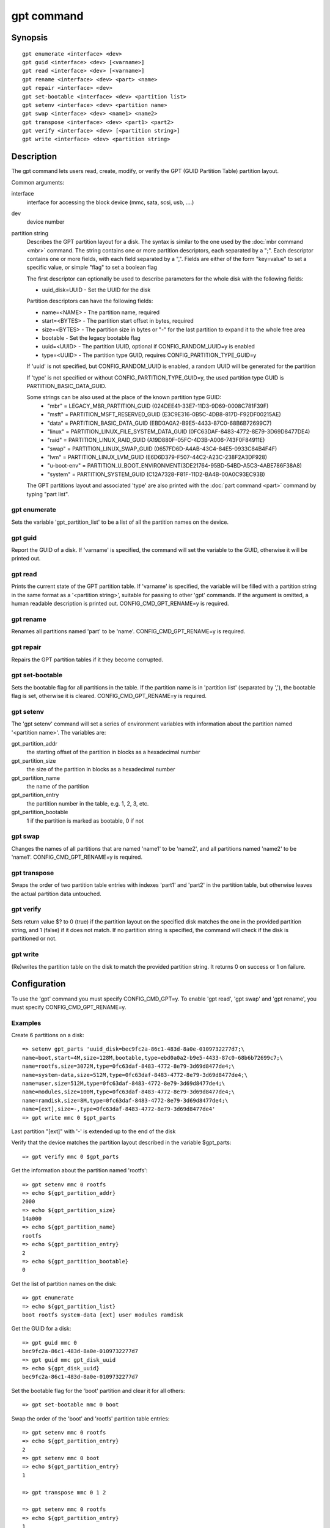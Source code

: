 .. SPDX-License-Identifier: GPL-2.0+

.. index::
   single: gpt (command)

gpt command
===========

Synopsis
--------

::

    gpt enumerate <interface> <dev>
    gpt guid <interface> <dev> [<varname>]
    gpt read <interface> <dev> [<varname>]
    gpt rename <interface> <dev> <part> <name>
    gpt repair <interface> <dev>
    gpt set-bootable <interface> <dev> <partition list>
    gpt setenv <interface> <dev> <partition name>
    gpt swap <interface> <dev> <name1> <name2>
    gpt transpose <interface> <dev> <part1> <part2>
    gpt verify <interface> <dev> [<partition string>]
    gpt write <interface> <dev> <partition string>

Description
-----------

The gpt command lets users read, create, modify, or verify the GPT (GUID
Partition Table) partition layout.

Common arguments:

interface
    interface for accessing the block device (mmc, sata, scsi, usb, ....)

dev
    device number

partition string
    Describes the GPT partition layout for a disk.  The syntax is similar to
    the one used by the :doc:`mbr command <mbr>` command. The string contains
    one or more partition descriptors, each separated by a ";". Each descriptor
    contains one or more fields, with each field separated by a ",". Fields are
    either of the form "key=value" to set a specific value, or simple "flag" to
    set a boolean flag

    The first descriptor can optionally be used to describe parameters for the
    whole disk with the following fields:

    * uuid_disk=UUID - Set the UUID for the disk

    Partition descriptors can have the following fields:

    * name=<NAME> - The partition name, required
    * start=<BYTES> - The partition start offset in bytes, required
    * size=<BYTES> - The partition size in bytes or "-" for the last partition to expand it to the whole free area
    * bootable - Set the legacy bootable flag
    * uuid=<UUID> - The partition UUID, optional if CONFIG_RANDOM_UUID=y is enabled
    * type=<UUID> - The partition type GUID, requires CONFIG_PARTITION_TYPE_GUID=y


    If 'uuid' is not specified, but CONFIG_RANDOM_UUID is enabled, a random UUID
    will be generated for the partition

    If 'type' is not specified or without CONFIG_PARTITION_TYPE_GUID=y,
    the used partition type GUID is PARTITION_BASIC_DATA_GUID.

    Some strings can be also used at the place of the known partition type GUID:
	* "mbr" = LEGACY_MBR_PARTITION_GUID (024DEE41-33E7-11D3-9D69-0008C781F39F)
	* "msft" = PARTITION_MSFT_RESERVED_GUID (E3C9E316-0B5C-4DB8-817D-F92DF00215AE)
	* "data" = PARTITION_BASIC_DATA_GUID (EBD0A0A2-B9E5-4433-87C0-68B6B72699C7)
	* "linux" = PARTITION_LINUX_FILE_SYSTEM_DATA_GUID (0FC63DAF-8483-4772-8E79-3D69D8477DE4)
	* "raid" = PARTITION_LINUX_RAID_GUID (A19D880F-05FC-4D3B-A006-743F0F84911E)
	* "swap" = PARTITION_LINUX_SWAP_GUID (0657FD6D-A4AB-43C4-84E5-0933C84B4F4F)
	* "lvm" = PARTITION_LINUX_LVM_GUID (E6D6D379-F507-44C2-A23C-238F2A3DF928)
	* "u-boot-env" = PARTITION_U_BOOT_ENVIRONMENT(3DE21764-95BD-54BD-A5C3-4ABE786F38A8)
	* "system" = PARTITION_SYSTEM_GUID (C12A7328-F81F-11D2-BA4B-00A0C93EC93B)

    The GPT partitions layout and associated 'type' are also printed with the
    :doc:`part command <part>` command by typing "part list".

gpt enumerate
~~~~~~~~~~~~~

Sets the variable 'gpt_partition_list' to be a list of all the partition names
on the device.

gpt guid
~~~~~~~~

Report the GUID of a disk. If 'varname' is specified, the command will set the
variable to the GUID, otherwise it will be printed out.

gpt read
~~~~~~~~

Prints the current state of the GPT partition table. If 'varname' is specified,
the variable will be filled with a partition string in the same format as a
'<partition string>', suitable for passing to other 'gpt' commands.  If the
argument is omitted, a human readable description is printed out.
CONFIG_CMD_GPT_RENAME=y is required.

gpt rename
~~~~~~~~~~

Renames all partitions named 'part' to be 'name'. CONFIG_CMD_GPT_RENAME=y is
required.

gpt repair
~~~~~~~~~~

Repairs the GPT partition tables if it they become corrupted.

gpt set-bootable
~~~~~~~~~~~~~~~~

Sets the bootable flag for all partitions in the table. If the partition name
is in 'partition list' (separated by ','), the bootable flag is set, otherwise
it is cleared. CONFIG_CMD_GPT_RENAME=y is required.

gpt setenv
~~~~~~~~~~

The 'gpt setenv' command will set a series of environment variables with
information about the partition named '<partition name>'. The variables are:

gpt_partition_addr
    the starting offset of the partition in blocks as a hexadecimal number

gpt_partition_size
    the size of the partition in blocks as a hexadecimal number

gpt_partition_name
    the name of the partition

gpt_partition_entry
    the partition number in the table, e.g. 1, 2, 3, etc.

gpt_partition_bootable
    1 if the partition is marked as bootable, 0 if not

gpt swap
~~~~~~~~

Changes the names of all partitions that are named 'name1' to be 'name2', and
all partitions named 'name2' to be 'name1'. CONFIG_CMD_GPT_RENAME=y is
required.

gpt transpose
~~~~~~~~~~~~~

Swaps the order of two partition table entries with indexes 'part1' and 'part2'
in the partition table, but otherwise leaves the actual partition data
untouched.

gpt verify
~~~~~~~~~~

Sets return value $? to 0 (true) if the partition layout on the
specified disk matches the one in the provided partition string, and 1 (false)
if it does not match. If no partition string is specified, the command will
check if the disk is partitioned or not.

gpt write
~~~~~~~~~

(Re)writes the partition table on the disk to match the provided
partition string. It returns 0 on success or 1 on failure.

Configuration
-------------

To use the 'gpt' command you must specify CONFIG_CMD_GPT=y. To enable 'gpt
read', 'gpt swap' and 'gpt rename', you must specify CONFIG_CMD_GPT_RENAME=y.

Examples
~~~~~~~~

Create 6 partitions on a disk::

    => setenv gpt_parts 'uuid_disk=bec9fc2a-86c1-483d-8a0e-0109732277d7;\
    name=boot,start=4M,size=128M,bootable,type=ebd0a0a2-b9e5-4433-87c0-68b6b72699c7;\
    name=rootfs,size=3072M,type=0fc63daf-8483-4772-8e79-3d69d8477de4;\
    name=system-data,size=512M,type=0fc63daf-8483-4772-8e79-3d69d8477de4;\
    name=user,size=512M,type=0fc63daf-8483-4772-8e79-3d69d8477de4;\
    name=modules,size=100M,type=0fc63daf-8483-4772-8e79-3d69d8477de4;\
    name=ramdisk,size=8M,type=0fc63daf-8483-4772-8e79-3d69d8477de4;\
    name=[ext],size=-,type=0fc63daf-8483-4772-8e79-3d69d8477de4'
    => gpt write mmc 0 $gpt_parts

Last partition "[ext]" with '-' is extended up to the end of the disk

Verify that the device matches the partition layout described in the variable
$gpt_parts::

    => gpt verify mmc 0 $gpt_parts


Get the information about the partition named 'rootfs'::

    => gpt setenv mmc 0 rootfs
    => echo ${gpt_partition_addr}
    2000
    => echo ${gpt_partition_size}
    14a000
    => echo ${gpt_partition_name}
    rootfs
    => echo ${gpt_partition_entry}
    2
    => echo ${gpt_partition_bootable}
    0

Get the list of partition names on the disk::

    => gpt enumerate
    => echo ${gpt_partition_list}
    boot rootfs system-data [ext] user modules ramdisk

Get the GUID for a disk::

    => gpt guid mmc 0
    bec9fc2a-86c1-483d-8a0e-0109732277d7
    => gpt guid mmc gpt_disk_uuid
    => echo ${gpt_disk_uuid}
    bec9fc2a-86c1-483d-8a0e-0109732277d7

Set the bootable flag for the 'boot' partition and clear it for all others::

    => gpt set-bootable mmc 0 boot

Swap the order of the 'boot' and 'rootfs' partition table entries::

    => gpt setenv mmc 0 rootfs
    => echo ${gpt_partition_entry}
    2
    => gpt setenv mmc 0 boot
    => echo ${gpt_partition_entry}
    1

    => gpt transpose mmc 0 1 2

    => gpt setenv mmc 0 rootfs
    => echo ${gpt_partition_entry}
    1
    => gpt setenv mmc 0 boot
    => echo ${gpt_partition_entry}
    2

Other example: a disk with known partition types::

    => setenv gpt_parts 'name=u-boot,size=32M,type=data;\
    name=env,size=1M,type=u-boot-env;
    name=ESP,size=128M,type=system;
    name=rootfs,size=3072M,type=linux;
    name=swap,size=100M,type=swap;
    name=user,size=-,type=linux'
    => gpt write mmc 0 $gpt_parts

    => part list mmc 0
    Partition Map for mmc device 0  --   Partition Type: EFI
    Part	Start LBA	End LBA		Name
    	Attributes
    	Type GUID
    	Partition GUID
    1	0x00000022	0x00010021	"u-boot"
    	attrs:	0x0000000000000000
    	type:	ebd0a0a2-b9e5-4433-87c0-68b6b72699c7
    		(data)
    	guid:	502d48f6-81c0-488f-bdc0-ad602498f3ce
      2	0x00010022	0x00010821	"env"
    	attrs:	0x0000000000000000
    	type:	3de21764-95bd-54bd-a5c3-4abe786f38a8
    		(u-boot-env)
    	guid:	9dc62338-459a-485e-bd8f-b3fbf728d9c0
      3	0x00010822	0x00050821	"ESP"
    	attrs:	0x0000000000000000
    	type:	c12a7328-f81f-11d2-ba4b-00a0c93ec93b
    		(EFI System Partition)
    	guid:	8a3a1168-6af8-4ba7-a95d-9cd0d14e1b3d
      4	0x00050822	0x00650821	"rootfs"
    	attrs:	0x0000000000000000
    	type:	0fc63daf-8483-4772-8e79-3d69d8477de4
    		(linux)
    	guid:	411ffebc-8a19-469d-99a9-0982409a6851
      5	0x00650822	0x00682821	"swap"
    	attrs:	0x0000000000000000
    	type:	0657fd6d-a4ab-43c4-84e5-0933c84b4f4f
    		(swap)
    	guid:	f8ec0410-95ec-4e3e-8b98-fb8cf271a201
      6	0x00682822	0x01dacbde	"user"
    	attrs:	0x0000000000000000
    	type:	0fc63daf-8483-4772-8e79-3d69d8477de4
    		(linux)
    	guid:	c5543e1c-566d-4502-99ad-20545007e673

Modifying GPT partition layout from U-Boot::

    => gpt read mmc 0 current_partitions
    => env edit current_partitions
        edit: uuid_disk=[...];name=part1,start=0x4000,size=0x4000,uuid=[...];
        name=part2,start=0xc000,size=0xc000,uuid=[...];[ . . . ]

    => gpt write mmc 0 $current_partitions
    => gpt verify mmc 0 $current_partitions
